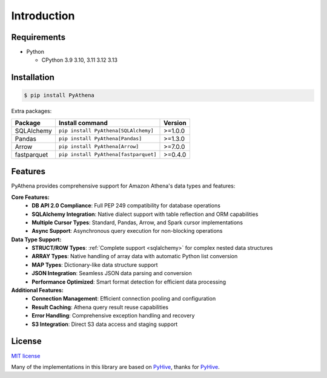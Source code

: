 .. _introduction:

Introduction
============

.. _requirements:

Requirements
------------

* Python

  - CPython 3.9 3.10, 3.11 3.12 3.13

.. _installation:

Installation
------------

.. code:: bash

    $ pip install PyAthena

Extra packages:

+---------------+---------------------------------------+------------------+
| Package       | Install command                       | Version          |
+===============+=======================================+==================+
| SQLAlchemy    | ``pip install PyAthena[SQLAlchemy]``  | >=1.0.0          |
+---------------+---------------------------------------+------------------+
| Pandas        | ``pip install PyAthena[Pandas]``      | >=1.3.0          |
+---------------+---------------------------------------+------------------+
| Arrow         | ``pip install PyAthena[Arrow]``       | >=7.0.0          |
+---------------+---------------------------------------+------------------+
| fastparquet   | ``pip install PyAthena[fastparquet]`` | >=0.4.0          |
+---------------+---------------------------------------+------------------+

.. _features:

Features
--------

PyAthena provides comprehensive support for Amazon Athena's data types and features:

**Core Features:**
  - **DB API 2.0 Compliance**: Full PEP 249 compatibility for database operations
  - **SQLAlchemy Integration**: Native dialect support with table reflection and ORM capabilities
  - **Multiple Cursor Types**: Standard, Pandas, Arrow, and Spark cursor implementations
  - **Async Support**: Asynchronous query execution for non-blocking operations

**Data Type Support:**
  - **STRUCT/ROW Types**: :ref:`Complete support <sqlalchemy>` for complex nested data structures
  - **ARRAY Types**: Native handling of array data with automatic Python list conversion
  - **MAP Types**: Dictionary-like data structure support
  - **JSON Integration**: Seamless JSON data parsing and conversion
  - **Performance Optimized**: Smart format detection for efficient data processing

**Additional Features:**
  - **Connection Management**: Efficient connection pooling and configuration
  - **Result Caching**: Athena query result reuse capabilities
  - **Error Handling**: Comprehensive exception handling and recovery
  - **S3 Integration**: Direct S3 data access and staging support

.. _license:

License
-------

`MIT license`_

Many of the implementations in this library are based on `PyHive`_, thanks for `PyHive`_.

.. _`MIT license`: https://github.com/laughingman7743/PyAthena/blob/master/LICENSE
.. _`PyHive`: https://github.com/dropbox/PyHive
